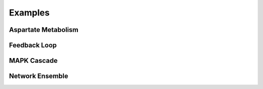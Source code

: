========
Examples
========

Aspartate Metabolism
--------------------

.. image:: ../images/aspartate.png
    :width: 55%


Feedback Loop
-------------
    
.. image:: ../images/feedback.png
    :width: 55%

    
MAPK Cascade
------------
    
.. image:: ../images/mapk.png
    :width: 55%

    
Network Ensemble
----------------

.. image:: ../images/weighted.png
    :width: 55%    